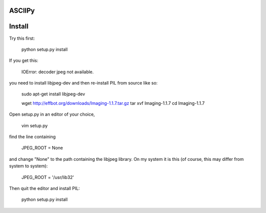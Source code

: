 ASCIIPy
-------

Install
-------

Try this first:

    python setup.py install

If you get this:

    IOError: decoder jpeg not available.

you need to install libjpeg-dev and then re-install PIL from source like so:

    sudo apt-get install libjpeg-dev

    wget http://effbot.org/downloads/Imaging-1.1.7.tar.gz
    tar xvf Imaging-1.1.7
    cd Imaging-1.1.7

Open setup.py in an editor of your choice,

    vim setup.py

find the line containing

    JPEG_ROOT = None

and change "None" to the path containing the libjpeg library. On my system it is this (of course, this may differ from system to system):

    JPEG_ROOT = '/usr/lib32'

Then quit the editor and install PIL:

    python setup.py install

